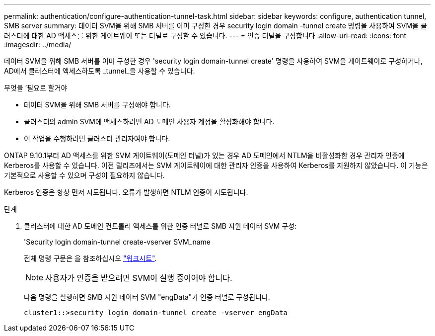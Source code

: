 ---
permalink: authentication/configure-authentication-tunnel-task.html 
sidebar: sidebar 
keywords: configure, authentication tunnel, SMB server 
summary: 데이터 SVM을 위해 SMB 서버를 이미 구성한 경우 security login domain -tunnel create 명령을 사용하여 SVM을 클러스터에 대한 AD 액세스를 위한 게이트웨이 또는 터널로 구성할 수 있습니다. 
---
= 인증 터널을 구성합니다
:allow-uri-read: 
:icons: font
:imagesdir: ../media/


[role="lead"]
데이터 SVM을 위해 SMB 서버를 이미 구성한 경우 'security login domain-tunnel create' 명령을 사용하여 SVM을 게이트웨이로 구성하거나, AD에서 클러스터에 액세스하도록 _tunnel_을 사용할 수 있습니다.

.무엇을 &#8217;필요로 할거야
* 데이터 SVM을 위해 SMB 서버를 구성해야 합니다.
* 클러스터의 admin SVM에 액세스하려면 AD 도메인 사용자 계정을 활성화해야 합니다.
* 이 작업을 수행하려면 클러스터 관리자여야 합니다.


ONTAP 9.10.1부터 AD 액세스를 위한 SVM 게이트웨이(도메인 터널)가 있는 경우 AD 도메인에서 NTLM을 비활성화한 경우 관리자 인증에 Kerberos를 사용할 수 있습니다. 이전 릴리즈에서는 SVM 게이트웨이에 대한 관리자 인증을 사용하여 Kerberos를 지원하지 않았습니다. 이 기능은 기본적으로 사용할 수 있으며 구성이 필요하지 않습니다.

Kerberos 인증은 항상 먼저 시도됩니다. 오류가 발생하면 NTLM 인증이 시도됩니다.

.단계
. 클러스터에 대한 AD 도메인 컨트롤러 액세스를 위한 인증 터널로 SMB 지원 데이터 SVM 구성:
+
'Security login domain-tunnel create-vserver SVM_name

+
전체 명령 구문은 을 참조하십시오 link:config-worksheets-reference.html["워크시트"].

+
[NOTE]
====
사용자가 인증을 받으려면 SVM이 실행 중이어야 합니다.

====
+
다음 명령을 실행하면 SMB 지원 데이터 SVM "engData"가 인증 터널로 구성됩니다.

+
[listing]
----
cluster1::>security login domain-tunnel create -vserver engData
----

